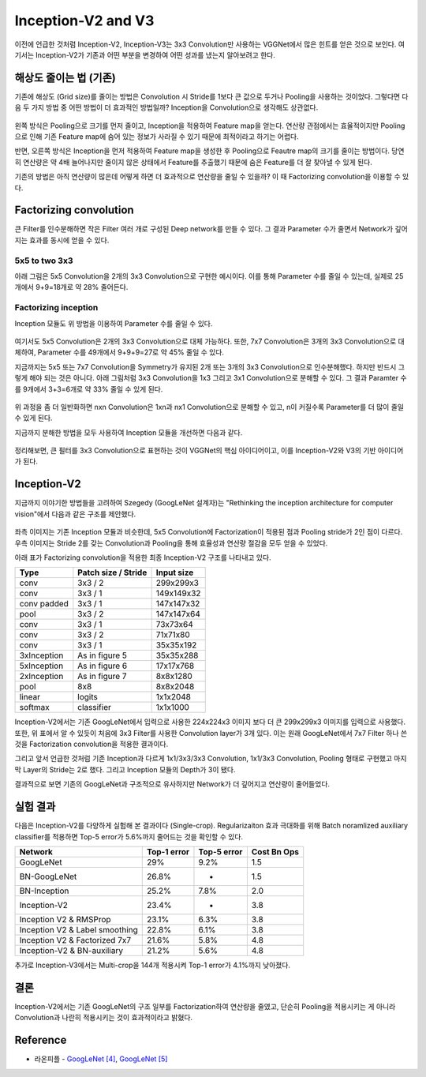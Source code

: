 ====================
Inception-V2 and V3
====================

이전에 언급한 것처럼 Inception-V2, Inception-V3는 3x3 Convolution만 사용하는 VGGNet에서 많은 힌트를 얻은 것으로 보인다. 여기서는 Inception-V2가 기존과 어떤 부분을 변경하여 어떤 성과를 냈는지 알아보려고 한다.


해상도 줄이는 법 (기존)
=======================

기존에 해상도 (Grid size)를 줄이는 방법은 Convolution 시 Stride를 1보다 큰 값으로 두거나 Pooling을 사용하는 것이었다. 그렇다면 다음 두 가지 방법 중 어떤 방법이 더 효과적인 방법일까? Inception을 Convolution으로 생각해도 상관없다.

.. figure:: ../img/cnn/inception-v2,v3/inception_and_pooling.png
    :align: center
    :scale: 70%

.. rst-class:: centered

    출처: `라온피플 (Laon People) <https://laonple.blog.me/220716782369>`_

왼쪽 방식은 Pooling으로 크기를 먼저 줄이고, Inception을 적용하여 Feature map을 얻는다. 연산량 관점에서는 효율적이지만 Pooling으로 인해 기존 Feature map에 숨어 있는 정보가 사라질 수 있기 때문에 최적이라고 하기는 어렵다.

반면, 오른쪽 방식은 Inception을 먼저 적용하여 Feature map을 생성한 후 Pooling으로 Feautre map의 크기를 줄이는 방법이다. 당연히 연산량은 약 4배 늘어나지만 줄이지 않은 상태에서 Feature를 추출했기 때문에 숨은 Feature를 더 잘 찾아낼 수 있게 된다.

기존의 방법은 아직 연산량이 많은데 어떻게 하면 더 효과적으로 연산량을 줄일 수 있을까? 이 때 Factorizing convolution을 이용할 수 있다.


Factorizing convolution
========================

큰 Filter를 인수분해하면 작은 Filter 여러 개로 구성된 Deep network를 만들 수 있다. 그 결과 Parameter 수가 줄면서 Network가 깊어지는 효과를 동시에 얻을 수 있다.

5x5 to two 3x3
***************

아래 그림은 5x5 Convolution을 2개의 3x3 Convolution으로 구현한 예시이다. 이를 통해 Parameter 수를 줄일 수 있는데, 실제로 25개에서 9+9=18개로 약 28% 줄어든다.

.. figure:: ../img/cnn/inception-v2,v3/5x5_to_two_3x3.png
    :align: center
    :scale: 70%

.. rst-class:: centered

    출처: `라온피플 (Laon People) <https://laonple.blog.me/220710707354>`_


Factorizing inception
**********************

Inception 모듈도 위 방법을 이용하여 Parameter 수를 줄일 수 있다.

.. figure:: ../img/cnn/inception-v2,v3/factorizing_inception_5x5_7x7.png
    :align: center
    :scale: 70%

.. rst-class:: centered

    출처: `라온피플 (Laon People) <https://laonple.blog.me/220710707354>`_

여기서도 5x5 Convolution은 2개의 3x3 Convolution으로 대체 가능하다. 또한, 7x7 Convolution은 3개의 3x3 Convolution으로 대체하여, Parameter 수를 49개에서 9+9+9=27로 약 45% 줄일 수 있다.

지금까지는 5x5 또는 7x7 Convolution을 Symmetry가 유지된 2개 또는 3개의 3x3 Convolution으로 인수분해했다. 하지만 반드시 그렇게 해야 되는 것은 아니다. 아래 그림처럼 3x3 Convolution을 1x3 그리고 3x1 Convolution으로 분해할 수 있다. 그 결과 Paramter 수를 9개에서 3+3=6개로 약 33% 줄일 수 있게 된다.

.. figure:: ../img/cnn/inception-v2,v3/3x3_to_1x3_and_3x1.png
    :align: center
    :scale: 70%

.. rst-class:: centered

    출처: `라온피플 (Laon People) <https://laonple.blog.me/220710707354>`_

위 과정을 좀 더 일반화하면 nxn Convolution은 1xn과 nx1 Convolution으로 분해할 수 있고, n이 커질수록 Parameter를 더 많이 줄일 수 있게 된다.

지금까지 분해한 방법을 모두 사용하여 Inception 모듈을 개선하면 다음과 같다.

.. figure:: ../img/cnn/inception-v2,v3/factorizing_inception_3x3.png
    :align: center
    :scale: 70%

.. rst-class:: centered

    출처: `라온피플 (Laon People) <https://laonple.blog.me/220710707354>`_

정리해보면, 큰 필터를 3x3 Convolution으로 표현하는 것이 VGGNet의 핵심 아이디어이고, 이를 Inception-V2와 V3의 기반 아이디어가 된다.


Inception-V2
=============

지금까지 이야기한 방법들을 고려하여 Szegedy (GoogLeNet 설계자)는 "Rethinking the inception architecture for computer vision"에서 다음과 같은 구조를 제안했다.

.. figure:: ../img/cnn/inception-v2,v3/inception-v2_module.png
    :align: center
    :scale: 70%

.. rst-class:: centered

    출처: `라온피플 (Laon People) <https://laonple.blog.me/220710707354>`_

좌측 이미지는 기존 Inception 모듈과 비슷한데, 5x5 Convolution에 Factorization이 적용된 점과 Pooling stride가 2인 점이 다르다. 우측 이미지는 Stride 2를 갖는 Convolution과 Pooling을 통해 효율성과 연산량 절감을 모두 얻을 수 있었다.

아래 표가 Factorizing convolution을 적용한 최종 Inception-V2 구조를 나타내고 있다.

===========  ====================  ===========
Type         Patch size / Stride   Input size
===========  ====================  ===========
conv         3x3 / 2               299x299x3
conv         3x3 / 1               149x149x32
conv padded  3x3 / 1               147x147x32
pool         3x3 / 2               147x147x64
conv         3x3 / 1               73x73x64
conv         3x3 / 2               71x71x80
conv         3x3 / 1               35x35x192
3xInception  As in figure 5        35x35x288
5xInception  As in figure 6        17x17x768
2xInception  As in figure 7        8x8x1280
pool         8x8                   8x8x2048
linear       logits                1x1x2048
softmax      classifier            1x1x1000
===========  ====================  ===========

Inception-V2에서는 기존 GoogLeNet에서 입력으로 사용한 224x224x3 이미지 보다 더 큰 299x299x3 이미지를 입력으로 사용했다. 또한, 위 표에서 알 수 있듯이 처음에 3x3 Filter를 사용한 Convolution layer가 3개 있다. 이는 원래 GoogLeNet에서 7x7 Filter 하나 쓴 것을 Factorization convolution을 적용한 결과이다.

그리고 앞서 언급한 것처럼 기존 Inception과 다르게 1x1/3x3/3x3 Convolution, 1x1/3x3 Convolution, Pooling 형태로 구현했고 마지막 Layer의 Stride는 2로 했다. 그리고 Inception 모듈의 Depth가 3이 됐다.

결과적으로 보면 기존의 GoogLeNet과 구조적으로 유사하지만 Network가 더 깊어지고 연산량이 줄어들었다.


실험 결과
=========

다음은 Inception-V2를 다양하게 실험해 본 결과이다 (Single-crop). Regularizaiton 효과 극대화를 위해 Batch noramlized auxiliary classifier를 적용하면 Top-5 error가 5.6%까지 줄어드는 것을 확인할 수 있다.

===============================  ===========  ===========  ============
Network                          Top-1 error  Top-5 error  Cost Bn Ops
===============================  ===========  ===========  ============
GoogLeNet                        29%          9.2%         1.5
BN-GoogLeNet                     26.8%        -            1.5
BN-Inception                     25.2%        7.8%         2.0
Inception-V2                     23.4%        -            3.8
Inception V2 & RMSProp           23.1%        6.3%         3.8
Inception V2 & Label smoothing   22.8%        6.1%         3.8
Inception V2 & Factorized 7x7    21.6%        5.8%         4.8
Inception-V2 & BN-auxiliary      21.2%        5.6%         4.8
===============================  ===========  ===========  ============

추가로 Inception-V3에서는 Multi-crop을 144개 적용시켜 Top-1 error가 4.1%까지 낮아졌다.


결론
====

Inception-V2에서는 기존 GoogLeNet의 구조 일부를 Factorization하여 연산량을 줄였고, 단순히 Pooling을 적용시키는 게 아니라 Convolution과 나란히 적용시키는 것이 효과적이라고 밝혔다.

Reference
==========

* 라온피플 - `GoogLeNet [4] <https://laonple.blog.me/220710707354>`_, `GoogLeNet [5] <https://laonple.blog.me/220716782369>`_
